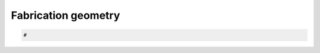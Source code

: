 .. _armadillo-fabrication:

********************************************************************************
Fabrication geometry
********************************************************************************

.. planarisation interfaces (MR)
.. balanced stepping of planar extrados faces (TVM)

.. contents::


.. code-block:: python

    #
